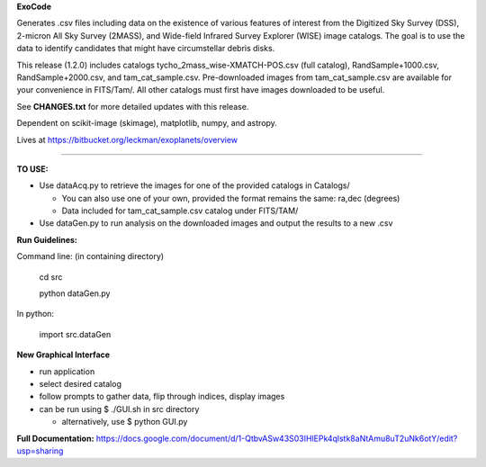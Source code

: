 **ExoCode**

Generates .csv files including data on the existence of various features of interest 
from the Digitized Sky Survey (DSS), 2-micron All Sky Survey (2MASS), and 
Wide-field Infrared Survey Explorer (WISE) image catalogs. The goal is to use the 
data to identify candidates that might have circumstellar debris disks. 

This release (1.2.0) includes catalogs tycho_2mass_wise-XMATCH-POS.csv (full catalog), RandSample+1000.csv,
RandSample+2000.csv, and tam_cat_sample.csv. Pre-downloaded images from tam_cat_sample.csv are available
for your convenience in FITS/Tam/. All other catalogs must first have images downloaded to be useful.

See **CHANGES.txt** for more detailed updates with this release.

Dependent on scikit-image (skimage), matplotlib, numpy, and astropy. 

Lives at https://bitbucket.org/leckman/exoplanets/overview

---------------

**TO USE:**

* Use dataAcq.py to retrieve the images for one of the provided catalogs in  Catalogs/

  * You can also use one of your own, provided the format remains the same: ra,dec (degrees)

  * Data included for tam_cat_sample.csv catalog under FITS/TAM/

*  Use dataGen.py to run analysis on the downloaded images and output the results to a new .csv

**Run Guidelines:**

Command line: (in containing directory)

    cd src

    python dataGen.py

In python:

    import src.dataGen

**New Graphical Interface**

* run application

* select desired catalog

* follow prompts to gather data, flip through indices, display images

* can be run using $ ./GUI.sh in src directory

  * alternatively, use $ python GUI.py


**Full Documentation:** https://docs.google.com/document/d/1-QtbvASw43S03IHlEPk4qlstk8aNtAmu8uT2uNk6otY/edit?usp=sharing 
